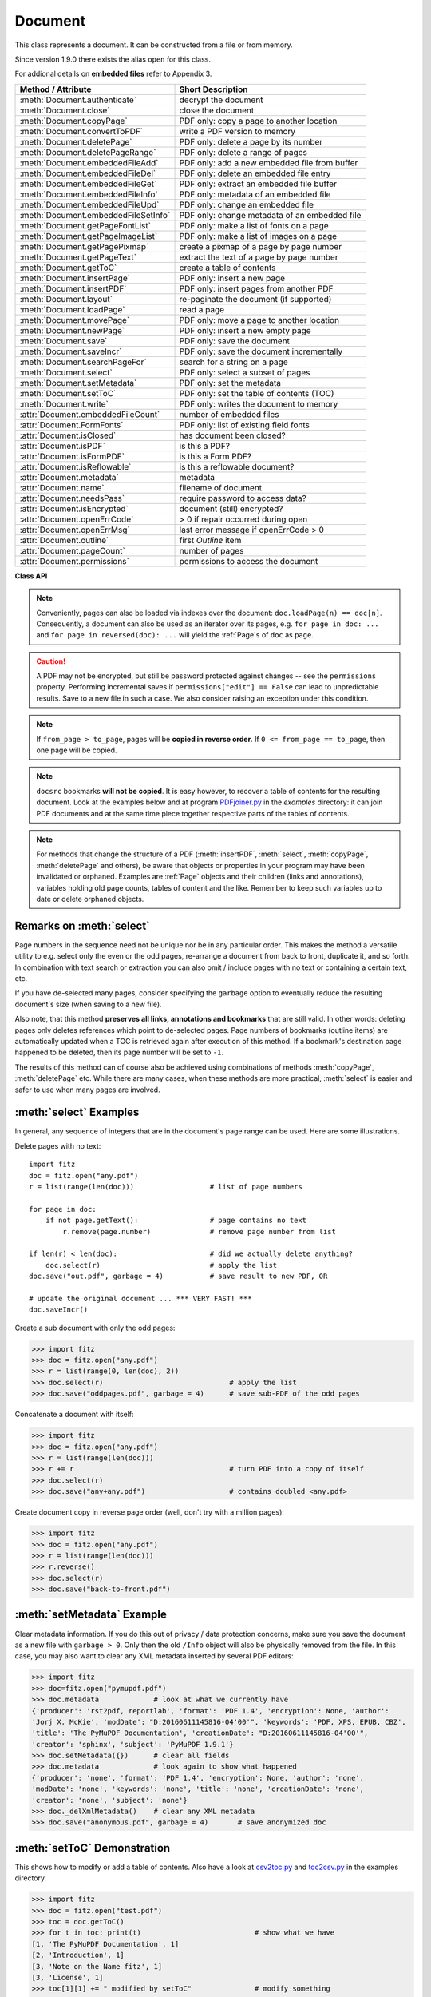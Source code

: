 .. _Document:

================
Document
================

This class represents a document. It can be constructed from a file or from memory.

Since version 1.9.0 there exists the alias ``open`` for this class.

For addional details on **embedded files** refer to Appendix 3.

===================================== ==========================================================
**Method / Attribute**                **Short Description**
===================================== ==========================================================
:meth:`Document.authenticate`         decrypt the document
:meth:`Document.close`                close the document
:meth:`Document.copyPage`             PDF only: copy a page to another location
:meth:`Document.convertToPDF`         write a PDF version to memory
:meth:`Document.deletePage`           PDF only: delete a page by its number
:meth:`Document.deletePageRange`      PDF only: delete a range of pages
:meth:`Document.embeddedFileAdd`      PDF only: add a new embedded file from buffer
:meth:`Document.embeddedFileDel`      PDF only: delete an embedded file entry
:meth:`Document.embeddedFileGet`      PDF only: extract an embedded file buffer
:meth:`Document.embeddedFileInfo`     PDF only: metadata of an embedded file
:meth:`Document.embeddedFileUpd`      PDF only: change an embedded file
:meth:`Document.embeddedFileSetInfo`  PDF only: change metadata of an embedded file
:meth:`Document.getPageFontList`      PDF only: make a list of fonts on a page
:meth:`Document.getPageImageList`     PDF only: make a list of images on a page
:meth:`Document.getPagePixmap`        create a pixmap of a page by page number
:meth:`Document.getPageText`          extract the text of a page by page number
:meth:`Document.getToC`               create a table of contents
:meth:`Document.insertPage`           PDF only: insert a new page
:meth:`Document.insertPDF`            PDF only: insert pages from another PDF
:meth:`Document.layout`               re-paginate the document (if supported)
:meth:`Document.loadPage`             read a page
:meth:`Document.movePage`             PDF only: move a page to another location
:meth:`Document.newPage`              PDF only: insert a new empty page
:meth:`Document.save`                 PDF only: save the document
:meth:`Document.saveIncr`             PDF only: save the document incrementally
:meth:`Document.searchPageFor`        search for a string on a page
:meth:`Document.select`               PDF only: select a subset of pages
:meth:`Document.setMetadata`          PDF only: set the metadata
:meth:`Document.setToC`               PDF only: set the table of contents (TOC)
:meth:`Document.write`                PDF only: writes the document to memory
:attr:`Document.embeddedFileCount`    number of embedded files
:attr:`Document.FormFonts`            PDF only: list of existing field fonts
:attr:`Document.isClosed`             has document been closed?
:attr:`Document.isPDF`                is this a PDF?
:attr:`Document.isFormPDF`            is this a Form PDF?
:attr:`Document.isReflowable`         is this a reflowable document?
:attr:`Document.metadata`             metadata
:attr:`Document.name`                 filename of document
:attr:`Document.needsPass`            require password to access data?
:attr:`Document.isEncrypted`          document (still) encrypted?
:attr:`Document.openErrCode`          > 0 if repair occurred during open
:attr:`Document.openErrMsg`           last error message if openErrCode > 0
:attr:`Document.outline`              first `Outline` item
:attr:`Document.pageCount`            number of pages
:attr:`Document.permissions`          permissions to access the document
===================================== ==========================================================

**Class API**

.. class:: Document

    .. index::
       pair: filename; open args
       pair: stream; open args
       pair: filetype; open args
       pair: rect; open args
       pair: fontsize; open args
       pair: open; Document
       pair: filename; Document args
       pair: stream; Document args
       pair: filetype; Document args
       pair: rect; Document args
       pair: fontsize; Document args

    .. method:: __init__(self, filename = None, stream = None, filetype = None, rect = None, fontsize = 11)

      Creates a ``Document`` object.

      * With default parameters, a **new empty PDF** document will be created.
      * If ``stream`` is given, then the document is created from memory and either ``filename`` or ``filetype`` must indicate its type.
      * If ``stream`` is ``None``, then a document is created from a file given by ``filename``. Its type is inferred from the extension, which can be overruled by specifying ``filetype``.

      :arg str filename: A UTF-8 string containing a file path or a file type, see below.

      :arg bytes/bytearray stream: A memory area containing a supported document. Its type **must** be specified by either ``filename`` or ``filetype``.

      :arg str filetype: A string specifying the type of document. This may be something looking like a filename (e.g. ``"x.pdf"``), in which case MuPDF uses the extension to determine the type, or a mime type like ``application/pdf``. Just using strings like ``"pdf"`` will also work.

      :arg rect: a rectangle specifying the desired page size. This parameter is only meaningful for document types with a variable page layout ("reflowable" documents), like e-books or HTML, and ignored otherwise. If specified, it must be a non-empty, finite rectangle with top-left coordinates (0, 0). Together with parameter ``fontsize``, each page will be accordingly laid out and hence also determine the number of pages.
      :type rect: :ref:`Rect`

      :arg float fontsize: the default fontsize for reflowable document types. This parameter is ignored if parameter ``rect`` is not specified. Together with ``rect`` the page layout is recalculated.

      Overview of possible forms (using the ``open`` synonym of ``Document``):

      >>> # from a file
      >>> doc = fitz.open("some.pdf")
      >>> doc = fitz.open("some.file", None, "pdf")
      >>> doc = fitz.open("some.file", filetype = "pdf")

      >>> # from memory
      >>> doc = fitz.open("pdf", mem_area)
      >>> doc = fitz.open(None, mem_area, "pdf")
      >>> doc = fitz.open(stream = mem_area, filetype = "pdf")

      >>> # new empty PDF
      >>> doc = fitz.open()

    .. method:: authenticate(password)

      Decrypts the document with the string ``password``. If successful, all of the document's data can be accessed (e.g. for rendering).

      :arg str password: The password to be used.

      :rtype: bool
      :returns: ``True`` if decryption with ``password`` was successful, ``False`` otherwise. If successful, indicator ``isEncrypted`` is set to ``False``.

    .. method:: loadPage(pno = 0)

      Load a :ref:`Page` for further processing like rendering, text searching, etc.

      :arg int pno: page number, zero-based (0 is default and the first page of the document) and ``< doc.pageCount``. If ``pno < 0``, then page ``pno % pageCount`` will be loaded (IAW ``pageCount`` will be added to ``pno`` until the result is no longer negative). For example: to load the last page, you can specify ``doc.loadPage(-1)``. After this you have ``page.number == doc.pageCount - 1``.

      :rtype: :ref:`Page`

    .. note:: Conveniently, pages can also be loaded via indexes over the document: ``doc.loadPage(n) == doc[n]``. Consequently, a document can also be used as an iterator over its pages, e.g. ``for page in doc: ...`` and ``for page in reversed(doc): ...`` will yield the :ref:`Page`\ s of ``doc`` as ``page``.

    .. index::
       pair: from_page; Document.convertToPDF args
       pair: to_page; Document.convertToPDF args
       pair: rotate; Document.convertToPDF args

    .. method:: convertToPDF(from_page = -1, to_page = -1, rotate = 0)

      Create a PDF version of the current document and write it to memory. **All document types** (except PDF) are supported. The parameters have the same meaning as in :meth:`insertPDF`. In essence, you can restrict the conversion to a page subset, specify page rotation, and revert page sequence.

      :arg int from_page: first page to copy (0-based). Default is first page.
      
      :arg int to_page: last page to copy (0-based). Default is last page.
      
      :arg int rotate: rotation angle. Default is 0 (no rotation). Should be ``n * 90`` with an integer ``n`` (not checked).
      
      :rtype: bytes
      :returns: a Python ``bytes`` object containing a PDF file image. It is created by internally using ``write(garbage=4, deflate = True)``. See :meth:`write`. You can output it directly to disk or open it as a PDF via ``fitz.open("pdf", pdfbytes)``. Here are some examples:

      >>> # convert an XPS file to PDF
      >>> xps = fitz.open("some.xps")
      >>> pdfbytes = xps.convertToPDF()
      >>>
      >>> # either do this --->
      >>> pdf = fitz.open("pdf", pdfbytes)
      >>> pdf.save("some.pdf")
      >>>
      >>> # or this --->
      >>> pdfout = open("some.pdf", "wb")
      >>> pdfout.write(pdfbytes)
      >>> pdfout.close()

      >>> # copy image files to PDF pages
      >>> # each page will have image dimensions
      >>> doc = fitz.open()                     # new PDF
      >>> imglist = [ ... image file names ...] # e.g. a directory listing
      >>> for img in imglist:
              imgdoc = fitz.open(img)           # open image as a document
              pdfbytes = imgdoc.convertToPDF()  # make a 1-page PDF of it
              imgpdf = fitz.open("pdf", pdfbytes)
              doc.insertPDF(imgpdf)             # insert the image PDF
      >>> doc.save("allmyimages.pdf")

      .. note:: The method uses the same logic as the ``mutool convert`` CLI. This works very well in most cases -- however, beware of the following limitations.

        * Image files: perfect, no issues detected. Apparently however, image transparency is ignored. If you need that (like for a watermark), use :meth:`Page.insertImage` instead. Otherwise, this method is recommended for its much better prformance.
        * XPS: appearance very good. Links work fine, outlines (bookmarks) are lost, but can easily be recovered [#f2]_.
        * EPUB, CBZ, FB2: similar to XPS.
        * SVG: medium. Roughly comparable to `svglib <https://github.com/deeplook/svglib>`_.

    .. method:: getToC(simple = True)

      Creates a table of contents out of the document's outline chain.

      :arg bool simple: Indicates whether a simple or a detailed ToC is required. If ``simple == False``, each entry of the list also contains a dictionary with :ref:`linkDest` details for each outline entry.

      :rtype: list

      :returns: a list of lists. Each entry has the form ``[lvl, title, page, dest]``. Its entries have the following meanings:

        * ``lvl`` -- hierarchy level (positive *int*). The first entry is always 1. Entries in a row are either **equal**, **increase** by 1, or **decrease** by any number.
        * ``title`` -- title (*str*)
        * ``page`` -- 1-based page number (*int*). Page numbers ``< 1`` either indicate a target outside this document or no target at all (see next entry).
        * ``dest`` -- (*dict*) included only if ``simple = False``. Contains details of the link destination.

    .. method:: getPagePixmap(pno, *args, **kwargs)

      Creates a pixmap from page ``pno`` (zero-based). Invokes :meth:`Page.getPixmap`.

      :rtype: :ref:`Pixmap`

    .. method:: getPageImageList(pno)

      PDF only: Return a list of all image descriptions referenced by a page.

      :arg int pno: page number, 0-based, any value ``< len(doc)``.

      :rtype: list

      :returns: a list of images shown on this page. Each entry looks like ``[xref, smask, width, height, bpc, colorspace, alt. colorspace, name, filter]``. Where
      
        * ``xref`` (*int*) is the image object number,
        * ``smask`` (*int* optional) is the object number of its soft-mask image (if present),
        * ``width`` and ``height`` (*ints*) are the image dimensions,
        * ``bpc`` (*int*) denotes the number of bits per component (a typical value is 8),
        * ``colorspace`` (*str*)a string naming the colorspace (like ``DeviceRGB``),
        * ``alt. colorspace`` (*str* optional) is any alternate colorspace depending on the value of ``colorspace``,
        * ``name`` (*str*) is the symbolic name by which the **page references the image** in its content stream, and
        * ``filter`` (*str* optional) is the decode filter of the image (:ref:`AdobeManual`, pp. 65).
      
      See below how this information can be used to extract PDF images as separate files. Another demonstration:

      >>> doc = fitz.open("pymupdf.pdf")
      >>> doc.getPageImageList(0)
      [[316, 0, 261, 115, 8, 'DeviceRGB', '', 'Im1', 'DCTDecode']]
      >>> pix = fitz.Pixmap(doc, 316)      # 316 is the xref of the image
      >>> pix
      fitz.Pixmap(DeviceRGB, fitz.IRect(0, 0, 261, 115), 0)

      .. note:: This list has no duplicate entries: the combination of ``xref`` and ``name`` is unique. But by themselves, each of the two may occur multiple times. The same image may well be referenced under different names within a page. Duplicate ``name`` entries on the other hand indicate the presence of "Form XObjects" on the page, e.g. generated by :meth:`Page.showPDFpage`.

    .. method:: getPageFontList(pno)

      PDF only: Return a list of all fonts referenced by the page.

      :arg int pno: page number, 0-based, any value ``< len(doc)``.

      :rtype: list

      :returns: a list of fonts referenced by this page. Each entry looks like ``[xref, ext, type, basefont, name, encoding]``. Where
      
        * ``xref`` (*int*) is the font object number (may be zero if the PDF uses one of the builtin fonts directly),
        * ``ext`` (*str*) font file extension (e.g. ``ttf``, see :ref:`FontExtensions`),
        * ``type`` (*str*) is the font type (like ``Type1`` or ``TrueType`` etc.),
        * ``basefont`` (*str*) is the base font name,
        * ``name`` (*str*) is the reference name (or label), by which **the page references the font** in its contents stream(s), and
        * ``encoding`` (*str* optional) the font's character encoding if different from its built-in encoding (:ref:`AdobeManual`, p. 414):

      >>> doc = fitz.open("some.pdf")
      >>> for f in doc.getPageFontList(0): print(f)
      [24, 'ttf', 'TrueType', 'DOKBTG+Calibri', 'R10', '']
      [17, 'ttf', 'TrueType', 'NZNDCL+CourierNewPSMT', 'R14', '']
      [32, 'ttf', 'TrueType', 'FNUUTH+Calibri-Bold', 'R8', '']
      [28, 'ttf', 'TrueType', 'NOHSJV+Calibri-Light', 'R12', '']
      [8, 'ttf', 'Type0', 'ECPLRU+Calibri', 'R23', 'Identity-H']

      .. note:: This list has no duplicate entries: the combination of ``xref`` and ``name`` is unique. But by themselves, each of the two may occur multiple times. Duplicate ``name`` entries indicate the presence of "Form XObjects" on the page, e.g. generated by :meth:`Page.showPDFpage`.

    .. method:: getPageText(pno, output = "text")

      Extracts the text of a page given its page number ``pno`` (zero-based). Invokes :meth:`Page.getText`.

      :arg int pno: page number, 0-based, any value ``< len(doc)``.

      :arg str output: A string specifying the requested output format: text, html, json or xml. Default is ``text``.

      :rtype: str

    .. index::
       pair: fontsize; Document.layout args
       pair: rect; Document.layout args

    .. method:: layout(rect, fontsize = 11)

      Re-paginate ("reflow") the document based on the given page dimension and fontsize. This only affects some document types like e-books and HTML. Ignored if not supported. Supported documents have ``True`` in property :attr:`isReflowable`.

      :arg rect: desired page size. Must be finite, not empty and start at point (0, 0).
      :type rect: :ref:`Rect`

      :arg float fontsize: the desired default fontsize.

    .. method:: select(s)

      PDF only: Keeps only those pages of the document whose numbers occur in the list. Empty sequences or elements outside the range ``0 <= page < doc.pageCount`` will cause a ``ValueError``. For more details see remarks at the bottom or this chapter.

      :arg sequence s: A sequence (see :ref:`SequenceTypes`) of page numbers (zero-based) to be included. Pages not in the sequence will be deleted (from memory) and become unavailable until the document is reopened. **Page numbers can occur multiple times and in any order:** the resulting document will reflect the sequence exactly as specified.

    .. method:: setMetadata(m)

      PDF only: Sets or updates the metadata of the document as specified in ``m``, a Python dictionary. As with :meth:`select`, these changes become permanent only when you save the document. Incremental save is supported.

      :arg dict m: A dictionary with the same keys as ``metadata`` (see below). All keys are optional. A PDF's format and encryption method cannot be set or changed and will be ignored. If any value should not contain data, do not specify its key or set the value to ``None``. If you use ``m = {}`` all metadata information will be cleared to the string ``"none"``. If you want to selectively change only some values, modify a copy of ``doc.metadata`` and use it as the argument. Arbitrary unicode values are possible if specified as UTF-8-encoded.

    .. method:: setToC(toc)

      PDF only: Replaces the **complete current outline** tree (table of contents) with the new one provided as the argument. After successful execution, the new outline tree can be accessed as usual via method ``getToC()`` or via property ``outline``. Like with other output-oriented methods, changes become permanent only via ``save()`` (incremental save supported). Internally, this method consists of the following two steps. For a demonstration see example below.

      - Step 1 deletes all existing bookmarks.

      - Step 2 creates a new TOC from the entries contained in ``toc``.

      :arg sequence toc:

          A Python nested sequence with **all bookmark entries** that should form the new table of contents. Each entry is a list with the following format. Output variants of method ``getToC()`` are also acceptable as input.

          * ``[lvl, title, page, dest]``, where

            - ``lvl`` is the hierarchy level (int > 0) of the item, starting with ``1`` and being at most 1 higher than that of the predecessor,

            - ``title`` (str) is the title to be displayed. It is assumed to be UTF-8-encoded (relevant for multibyte code points only).

            - ``page`` (int) is the target page number **(attention: 1-based to support getToC()-output)**, must be in valid page range if positive. Set this to ``-1`` if there is no target, or the target is external.

            - ``dest`` (optional) is a dictionary or a number. If a number, it will be interpreted as the desired height (in points) this entry should point to on ``page`` in the current document. Use a dictionary (like the one given as output by ``getToC(simple = False)``) if you want to store destinations that are either "named", or reside outside this documennt (other files, internet resources, etc.).

      :rtype: int
      :returns: ``outline`` and ``getToC()`` will be updated upon successful execution. The return code will either equal the number of inserted items (``len(toc)``) or the number of deleted items if ``toc`` is an empty sequence.

      .. note:: We currently always set the :ref:`Outline` attribute ``is_open`` to ``False``. This shows all entries below level 1 as collapsed.

    .. method:: save(outfile, garbage=0, clean=False, deflate=False, incremental=False, ascii=False, expand=0, linear=False, pretty=False)

      PDF only: Saves the document in its **current state** under the name ``outfile``. A document may have changed for a number of reasons: e.g. after a successful ``authenticate``, a decrypted copy will be saved, and, in addition (even without optional parameters), some basic cleaning may also have occurred, e.g. broken xref tables may have been repaired and earlier incremental changes may have been resolved. If you executed any modifying methods, their results will also be reflected in the saved version.

      :arg str outfile: The file name to save to. Must be different from the original value if ``incremental = False``. When saving incrementally, ``garbage`` and ``linear`` **must be** ``False`` and ``outfile`` **must equal** the original filename (for convenience use ``doc.name``).

      :arg int garbage: Do garbage collection. Positive values exclude ``incremental``.

       * 0 = none
       * 1 = remove unused objects
       * 2 = in addition to 1, compact xref table
       * 3 = in addition to 2, merge duplicate objects
       * 4 = in addition to 3, check streams for duplication

      :arg bool clean: Clean content streams [#f1]_.

      :arg bool deflate: Deflate (compress) uncompressed streams.

      :arg bool incremental: Only save changed objects. Excludes ``garbage`` and ``linear``. Cannot be used for decrypted files and for files opened in repair mode (``openErrCode > 0``). In these cases saving to a new file is required.

      :arg bool ascii: Where possible convert binary data to ASCII.

      :arg int expand: Decompress objects. Generates versions that can be better read by some other programs.

       * 0 = none
       * 1 = images
       * 2 = fonts
       * 255 = all

      :arg bool linear: Save a linearised version of the document. This option creates a file format for improved performance when read via internet connections. Excludes ``incremental``.

      :arg bool pretty: Prettify the document source for better readability.

    .. method:: saveIncr()

      PDF only: saves the document incrementally. This is a convenience abbreviation for ``doc.save(doc.name, incremental = True)``.

    .. caution:: A PDF may not be encrypted, but still be password protected against changes -- see the ``permissions`` property. Performing incremental saves if ``permissions["edit"] == False`` can lead to unpredictable results. Save to a new file in such a case. We also consider raising an exception under this condition.

    .. method:: searchPageFor(pno, text, hit_max = 16)

       Search for ``text`` on page number ``pno``. Works exactly like the corresponding :meth:`Page.searchFor`. Any integer ``pno < len(doc)`` is acceptable.

    .. method:: write(garbage=0, clean=False, deflate=False, ascii=False, expand=0, linear=False, pretty=False)

      PDF only: Writes the **current content of the document** to a bytes object instead of to a file like ``save()``. Obviously, you should be wary about memory requirements. The meanings of the parameters exactly equal those in :meth:`Document.save`. The tutorial contains an example for using this method as a pre-processor to `pdfrw <https://pypi.python.org/pypi/pdfrw/0.3>`_.

      :rtype: bytes
      :returns: a bytes object containing the complete document data.

    .. index::
       pair: from_page; Document.insertPDF args
       pair: to_page; Document.insertPDF args
       pair: start_at; Document.insertPDF args
       pair: rotate; Document.insertPDF args
       pair: links; Document.insertPDF args

    .. method:: insertPDF(docsrc, from_page = -1, to_page = -1, start_at = -1, rotate = -1, links = True)

      PDF only: Copy the page range **[from_page, to_page]** (including both) of PDF document ``docsrc`` into the current one. Inserts will start with page number ``start_at``. Negative values can be used to indicate default values. All pages thus copied will be rotated as specified. Links can be excluded in the target, see below. All page numbers are zero-based.

      :arg docsrc: An opened PDF ``Document`` which must not be the current document object. However, it may refer to the same underlying file.
      :type docsrc: ``Document``

      :arg int from_page: First page number in ``docsrc``. Default is zero.

      :arg int to_page: Last page number in ``docsrc`` to copy. Default is the last page.

      :arg int start_at: First copied page will become page number ``start_at`` in the destination. If omitted, the page range will be appended to current document. If zero, the page range will be inserted before current first page.

      :arg int rotate: All copied pages will be rotated by the provided value (degrees, integer multiple of 90).

      :arg bool links: Choose whether (internal and external) links should be included with the copy. Default is ``True``. An **internal** link is always excluded if its destination is outside the copied page range.

    .. note:: If ``from_page > to_page``, pages will be **copied in reverse order**. If ``0 <= from_page == to_page``, then one page will be copied.

    .. note:: ``docsrc`` bookmarks **will not be copied**. It is easy however, to recover a table of contents for the resulting document. Look at the examples below and at program `PDFjoiner.py <https://github.com/rk700/PyMuPDF/blob/master/examples/PDFjoiner.py>`_ in the *examples* directory: it can join PDF documents and at the same time piece together respective parts of the tables of contents.

    .. index::
       pair: fontsize; Document.insertPage args
       pair: width; Document.insertPage args
       pair: height; Document.insertPage args
       pair: fontname; Document.insertPage args
       pair: fontfile; Document.insertPage args
       pair: color; Document.insertPage args

    .. method:: insertPage(to = -1, text = None, fontsize = 11, width = 595, height = 842, fontname = "Helvetica", fontfile = None, color = (0, 0, 0))

      PDF only: Insert an new page. Default page dimensions are those of A4 portrait paper format. Optionally, text can also be inserted -- provided as a string or as a sequence.

      :arg int to: page number (0-based) in front of which to insert. Valid specifications must be in range ``-1 <= pno <= len(doc)``. The default ``-1`` and ``pno = len(doc)`` indicate end of document, i.e. after the last page.

      :arg text: optional text to put on the page. If given, it will start at 72 points (one inch) below top and 50 points from left. Line breaks (``\n``) will be honored, if it is a string. No care will be taken as to whether lines are too wide. However, text output stops when no more lines will fit on the page (discarding any remaining text). If a sequence is specified, its entries must be a of type string. Each entry will be put on one line. Line breaks *within an entry* will be treated as any other white space. If you want to calculate the number of lines fitting on a page beforehand, use this formula: ``int((height - 108) / (fontsize * 1.2)``. So, this methods reserves one inch at the top and 1/2 inches at the bottom of the page as free space.
      :type text: str or sequence

      :arg float fontsize: font size in pixels. Default is 11. If more than one line is provided, a line spacing of ``fontsize * 1.2`` (fontsize plus 20%) is used.

      :arg float width: width in pixels. Default is 595 (A4 width). Choose 612 for *Letter width*.

      :arg float height: page height in pixels. Default is 842 (A4 height). Choose 792 for *Letter height*.

      :arg str fontname: name of one of the :ref:`Base-14-Fonts` (default is "Helvetica") if fontfile is not specified.

      :arg str fontfile: file path of a font existing on the system. If this parameter is specified, specifying ``fontname`` is **mandatory**. If the font is new to the PDF, it will be embedded. Of the font file, index 0 is used. Be sure to choose a font that supports horizontal, left-to-right spacing.

      :arg sequence color: RGB text color specified as a triple of floats in range 0 to 1. E.g. specify black (default) as ``(0, 0, 0)``, red as ``(1, 0, 0)``, some gray value as ``(0.5, 0.5, 0.5)``, etc.

      :rtype: int
      :returns: number of text lines put on the page. Use this to check which part of your text did not fit.

      **Notes:**

      This method can be used to

      1. create a PDF containing only one empty page of a given dimension. The size of such a file is well below 500 bytes and hence close to the theoretical PDF minimum.
      2. create a protocol page of which files have been embedded, or separator pages between joined pieces of PDF Documents.
      3. convert textfiles to PDF like in the demo script `text2pdf.py <https://github.com/rk700/PyMuPDF/blob/master/demo/text2pdf.py>`_.
      4. For now, the inserted text should restrict itself to one byte character codes.
      5. An easy way to create pages with a usual paper format, use a statement like ``width, height = fitz.PaperSize("A4-L")``.
      6. To simplify color specification, we provide a :ref:`ColorDatabase`. This allows you to specify ``color = getColor("turquoise")``, without bothering about any more details.

    .. index::
       pair: width; Document.newPage args
       pair: height; Document.newPage args

    .. method:: newPage(to = -1, width = 595, height = 842)
    
      PDF only: Convenience method: insert an empty page like ``insertPage()`` does. Valid parameters have the same meaning. However, no text can be inserted, instead the inserted page object is returned.

      If you do not need to insert text with your new page right away, then this method is the more convenient one: it saves you one statement if you need it for subsequent work -- see the below example.

      :rtype: :ref:`Page`
      :returns: the page object just inserted.

      >>> # let the following be a list of image files, from which we
      >>> # create a PDF with one image per page:
      >>> imglist = [...]   # list of image filenames
      >>> doc = fitz.open() # new empty PDF
      >>> for img in imglist:
              pix = fitz.Pixmap(img)
              page = doc.newPage(-1, width = pix.width, height = pix.height)
              page.insertImage(page.rect, pixmap = pix)
      >>> doc.save("image-file.pdf", deflate = True)

    .. method:: deletePage(pno = -1)

      PDF only: Delete a page given by its 0-based number in range ``0 <= pno < len(doc)``.

      :arg int pno: the page to be deleted. For ``-1`` the last page will be deleted.

    .. method:: deletePageRange(from_page = -1, to_page = -1)

      PDF only: Delete a range of pages specified as 0-based numbers. Any ``-1`` parameter will first be replaced by ``len(doc) - 1``. After that, condition ``0 <= from_page <= to_page < len(doc)`` must be true. If the parameters are equal, one page will be deleted.

      :arg int from_page: the first page to be deleted.

      :arg int to_page: the last page to be deleted.

    .. method:: copyPage(pno, to = -1)

      PDF only: Copy a page within the document.

      :arg int pno: the page to be copied. Must be in range ``0 <= pno < len(doc)``.

      :arg int to: the page number in front of which to copy. To insert after the last page (default), specify ``-1``.

    .. method:: movePage(pno, to = -1)

      PDF only: Move (copy and then delete original) a page within the document.

      :arg int pno: the page to be moved. Must be in range ``0 <= pno < len(doc)``.

      :arg int to: the page number in front of which to insert the moved page. To insert after the last page (default), specify ``-1``.

    .. index::
       pair: filename; Document.embeddedFileAdd args
       pair: ufilename; Document.embeddedFileAdd args
       pair: desc; Document.embeddedFileAdd args

    .. method:: embeddedFileAdd(buffer, name, filename = None, ufilename = None, desc = None)

      PDF only: Embed a new file. All string parameters except the name may be unicode (in previous versions, only ASCII worked correctly). File contents will be compressed (where beneficial).

      :arg bytes/bytearray buffer: file contents.
      :arg str name: entry identifier, must not already exist.
      :arg str filename: optional filename. Documentation only, will be set to ``name`` if ``None``.
      :arg str ufilename: optional unicode filename. Documentation only, will be set to ``filename`` if ``None``.
      :arg str desc: optional description. Documentation only, will be set to ``name`` if ``None``.
      
      .. note:: The position of the new entry in the embedded files list can in general not be predicted. Do not assume a specific place (like the end or the beginning), even if the chosen name seems to suggest it. If you add several files, their sequence in that list will probably not be maintained either. In addition, the various PDF viewers each seem to use their own ordering logic when showing the list of embedded files for the same PDF.

    .. method:: embeddedFileGet(n)

      PDF only: Retrieve the content of embedded file by its entry number or name. If the document is not a PDF, or entry cannot be found, an exception is raised.

      :arg int/str n: index or name of entry. For an integer ``0 <= n < embeddedFileCount`` must be true.

      :rtype: bytes

    .. method:: embeddedFileDel(name)

      PDF only: Remove an entry from `/EmbeddedFiles`. As always, physical deletion of the embedded file content (and file space regain) will occur when the document is saved to a new file with garbage option.

      :arg str name: name of entry. We do not support entry **numbers** for this function yet. If you need to e.g. delete **all** embedded files, scan through embedded files by number, and use the returned dictionary's ``name`` entry to delete each one.

      :rtype: int
      :returns: the number of deleted file entries.

      .. caution:: This function will delete **every entry with this name**. Be aware that PDFs not created with PyMuPDF may contain duplicate names, in which case more than one entry may be deleted.

    .. method:: embeddedFileInfo(n)

      PDF only: Retrieve information of an embedded file given by its number or by its name.

      :arg int/str n: index or name of entry. For an integer ``0 <= n < embeddedFileCount`` must be true.

      :rtype: dict
      :returns: a dictionary with the following keys:

          * ``name`` -- (*str*) name under which this entry is stored
          * ``filename`` -- (*str*) filename
          * ``ufilename`` -- (*unicode*) filename
          * ``desc`` -- (*str*) description
          * ``size`` -- (*int*) original file size
          * ``length`` -- (*int*) compressed file length

    .. index::
       pair: filename; Document.embeddedFileUpd args
       pair: ufilename; Document.embeddedFileUpd args
       pair: desc; Document.embeddedFileUpd args

    .. method:: embeddedFileUpd(n, buffer = None, filename = None, ufilename = None, desc = None)

      PDF only: Change an embedded file given its entry number or name. All parameters are optional. Letting them default leads to a no-operation.

      :arg int/str n: index or name of entry. For an integer ``0 <= n < embeddedFileCount`` must be true.
      :arg bytes/bytearray buffer: the new file content.
      :arg str filename: the new filename.
      :arg str ufilename: the new unicode filename.
      :arg str desc: the new description.

    .. method:: embeddedFileSetInfo(n, filename = None, ufilename = None, desc = None)

      PDF only: Change embedded file meta information. All parameters are optional. Letting them default will lead to a no-operation.

      :arg int/str n: index or name of entry. For an integer ``0 <= n < embeddedFileCount`` must be true.
      :arg str filename: sets the filename.
      :arg str ufilename: sets the unicode filename.
      :arg str desc: sets the description.

      .. note:: Deprecated subset of :meth:`embeddedFileUpd`. Will be deleted in next version.

    .. method:: close()

      Release objects and space allocations associated with the document. If created from a file, also closes ``filename`` (releasing control to the OS).

    .. attribute:: outline

      Contains the first :ref:`Outline` entry of the document (or ``None``). Can be used as a starting point to walk through all outline items. Accessing this property for encrypted, not authenticated documents will raise an ``AttributeError``.

      :type: :ref:`Outline`

    .. attribute:: isClosed

      ``False`` if document is still open. If closed, most other attributes and methods will have been deleted / disabled. In addition, :ref:`Page` objects referring to this document (i.e. created with :meth:`Document.loadPage`) and their dependent objects will no longer be usable. For reference purposes, :attr:`Document.name` still exists and will contain the filename of the original document (if applicable).

      :type: bool

    .. attribute:: isPDF

      ``True`` if this is a PDF document, else ``False``.

      :type: bool

    .. attribute:: isFormPDF

      ``True`` if this is a Form PDF document with field count greater zero, else ``False``.

      :type: bool

    .. attribute:: isReflowable

      ``True`` if document has a variable page layout (like e-books or HTML). In this case you can set the desired page dimensions during document creation (open) or via method :meth:`layout`.

      :type: bool

    .. attribute:: needsPass

      Contains an indicator showing whether the document is encrypted (``True``) or not (``False``). This indicator remains unchanged -- **even after the document has been authenticated**. Precludes incremental saves if ``True``.

      :type: bool

    .. attribute:: isEncrypted

      This indicator initially equals ``needsPass``. After an authentication, it is set to ``False`` to reflect the situation.

      :type: bool

    .. attribute:: permissions

      Shows the permissions to access the document. Contains a dictionary likes this:

       >>> doc.permissions
       {'print': True, 'edit': True, 'note': True, 'copy': True}

      The keys have the obvious meanings of permissions to print, change, annotate and copy the document, respectively.

      :type: dict

    .. attribute:: metadata

      Contains the document's meta data as a Python dictionary or ``None`` (if ``isEncrypted = True`` and ``needPass=True``). Keys are ``format``, ``encryption``, ``title``, ``author``, ``subject``, ``keywords``, ``creator``, ``producer``, ``creationDate``, ``modDate``. All item values are strings or ``None``.

      Except ``format`` and ``encryption``, the key names correspond in an obvious way to the PDF keys ``/Creator``, ``/Producer``, ``/CreationDate``, ``/ModDate``, ``/Title``, ``/Author``, ``/Subject``, and ``/Keywords`` respectively.

      - ``format`` contains the PDF version (e.g. 'PDF-1.6').

      - ``encryption`` either contains ``None`` (no encryption), or a string naming an encryption method (e.g. ``'Standard V4 R4 128-bit RC4'``). Note that an encryption method may be specified **even if** ``needsPass = False``. In such cases not all permissions will probably have been granted. Check dictionary ``permissions`` for details.

      - If the date fields contain valid data (which need not be the case at all!), they are strings in the PDF-specific timestamp format "D:<TS><TZ>", where

          - <TS> is the 12 character ISO timestamp ``YYYYMMDDhhmmss`` (``YYYY`` - year, ``MM`` - month, ``DD`` - day, ``hh`` - hour, ``mm`` - minute, ``ss`` - second), and

          - <TZ> is a time zone value (time intervall relative to GMT) containing a sign ('+' or '-'), the hour (``hh``), and the minute (``'mm'``, note the apostrophies!).

      - A Paraguayan value might hence look like ``D:20150415131602-04'00'``, which corresponds to the timestamp April 15, 2015, at 1:16:02 pm local time Asuncion.

      :type: dict

    .. Attribute:: name

      Contains the ``filename`` or ``filetype`` value with which ``Document`` was created.

      :type: str

    .. Attribute:: pageCount

      Contains the number of pages of the document. May return 0 for documents with no pages. Function ``len(doc)`` will also deliver this result.

      :type: int

    .. Attribute:: openErrCode

      If ``openErrCode > 0``, errors have occurred while opening / parsing the document, which usually means damages like document structure issues. In this case **incremental** save cannot be used. The document is available for processing however, potentially with restrictions (depending on damage details).

      :type: int

    .. Attribute:: openErrMsg

      Contains either an empty string or the last open error message if ``openErrCode > 0``. Together with any other error messages of MuPDF's C library, it will also appear on ``SYSERR``.

      :type: str

    .. Attribute:: embeddedFileCount

      Contains the number of files in the `/EmbeddedFiles` list, -1 if the document is not a PDF.

      :type: int

    .. Attribute:: FormFonts

      A list of font resource names. Contains ``None`` if not a PDF and ``[]`` if not a Form PDF.

      :type: int

.. NOTE:: For methods that change the structure of a PDF (:meth:`insertPDF`, :meth:`select`, :meth:`copyPage`, :meth:`deletePage` and others), be aware that objects or properties in your program may have been invalidated or orphaned. Examples are :ref:`Page` objects and their children (links and annotations), variables holding old page counts, tables of content and the like. Remember to keep such variables up to date or delete orphaned objects.

Remarks on :meth:`select`
--------------------------

Page numbers in the sequence need not be unique nor be in any particular order. This makes the method a versatile utility to e.g. select only the even or the odd pages, re-arrange a document from back to front, duplicate it, and so forth. In combination with text search or extraction you can also omit / include pages with no text or containing a certain text, etc.

If you have de-selected many pages, consider specifying the ``garbage`` option to eventually reduce the resulting document's size (when saving to a new file).

Also note, that this method **preserves all links, annotations and bookmarks** that are still valid. In other words: deleting pages only deletes references which point to de-selected pages. Page numbers of bookmarks (outline items) are automatically updated when a TOC is retrieved again after execution of this method. If a bookmark's destination page happened to be deleted, then its page number will be set to ``-1``.

The results of this method can of course also be achieved using combinations of methods :meth:`copyPage`, :meth:`deletePage` etc. While there are many cases, when these methods are more practical, :meth:`select` is easier and safer to use when many pages are involved.

:meth:`select` Examples
--------------------------

In general, any sequence of integers that are in the document's page range can be used. Here are some illustrations.

Delete pages with no text::

 import fitz
 doc = fitz.open("any.pdf")
 r = list(range(len(doc)))                  # list of page numbers

 for page in doc:
     if not page.getText():                 # page contains no text
         r.remove(page.number)              # remove page number from list

 if len(r) < len(doc):                      # did we actually delete anything?
     doc.select(r)                          # apply the list
 doc.save("out.pdf", garbage = 4)           # save result to new PDF, OR

 # update the original document ... *** VERY FAST! ***
 doc.saveIncr()


Create a sub document with only the odd pages:

>>> import fitz
>>> doc = fitz.open("any.pdf")
>>> r = list(range(0, len(doc), 2))
>>> doc.select(r)                              # apply the list
>>> doc.save("oddpages.pdf", garbage = 4)      # save sub-PDF of the odd pages


Concatenate a document with itself:

>>> import fitz
>>> doc = fitz.open("any.pdf")
>>> r = list(range(len(doc)))
>>> r += r                                     # turn PDF into a copy of itself
>>> doc.select(r)
>>> doc.save("any+any.pdf")                    # contains doubled <any.pdf>

Create document copy in reverse page order (well, don't try with a million pages):

>>> import fitz
>>> doc = fitz.open("any.pdf")
>>> r = list(range(len(doc)))
>>> r.reverse()
>>> doc.select(r)
>>> doc.save("back-to-front.pdf")

:meth:`setMetadata` Example
-------------------------------
Clear metadata information. If you do this out of privacy / data protection concerns, make sure you save the document as a new file with ``garbage > 0``. Only then the old ``/Info`` object will also be physically removed from the file. In this case, you may also want to clear any XML metadata inserted by several PDF editors:

>>> import fitz
>>> doc=fitz.open("pymupdf.pdf")
>>> doc.metadata             # look at what we currently have
{'producer': 'rst2pdf, reportlab', 'format': 'PDF 1.4', 'encryption': None, 'author':
'Jorj X. McKie', 'modDate': "D:20160611145816-04'00'", 'keywords': 'PDF, XPS, EPUB, CBZ',
'title': 'The PyMuPDF Documentation', 'creationDate': "D:20160611145816-04'00'",
'creator': 'sphinx', 'subject': 'PyMuPDF 1.9.1'}
>>> doc.setMetadata({})      # clear all fields
>>> doc.metadata             # look again to show what happened
{'producer': 'none', 'format': 'PDF 1.4', 'encryption': None, 'author': 'none',
'modDate': 'none', 'keywords': 'none', 'title': 'none', 'creationDate': 'none',
'creator': 'none', 'subject': 'none'}
>>> doc._delXmlMetadata()    # clear any XML metadata
>>> doc.save("anonymous.pdf", garbage = 4)       # save anonymized doc

:meth:`setToC` Demonstration
----------------------------------
This shows how to modify or add a table of contents. Also have a look at `csv2toc.py <https://github.com/rk700/PyMuPDF/blob/master/examples/csv2toc.py>`_ and `toc2csv.py <https://github.com/rk700/PyMuPDF/blob/master/examples/toc2csv.py>`_ in the examples directory.

>>> import fitz
>>> doc = fitz.open("test.pdf")
>>> toc = doc.getToC()
>>> for t in toc: print(t)                           # show what we have
[1, 'The PyMuPDF Documentation', 1]
[2, 'Introduction', 1]
[3, 'Note on the Name fitz', 1]
[3, 'License', 1]
>>> toc[1][1] += " modified by setToC"               # modify something
>>> doc.setToC(toc)                                  # replace outline tree
3                                                    # number of bookmarks inserted
>>> for t in doc.getToC(): print(t)                  # demonstrate it worked
[1, 'The PyMuPDF Documentation', 1]
[2, 'Introduction modified by setToC', 1]            # <<< this has changed
[3, 'Note on the Name fitz', 1]
[3, 'License', 1]

:meth:`insertPDF` Examples
----------------------------
**(1) Concatenate two documents including their TOCs:**

>>> doc1 = fitz.open("file1.pdf")          # must be a PDF
>>> doc2 = fitz.open("file2.pdf")          # must be a PDF
>>> pages1 = len(doc1)                     # save doc1's page count
>>> toc1 = doc1.getToC(simple = False)     # save TOC 1
>>> toc2 = doc2.getToC(simple = False)     # save TOC 2
>>> doc1.insertPDF(doc2)                   # doc2 at end of doc1
>>> for t in toc2:                         # increase toc2 page numbers
        t[2] += pages1                     # by old len(doc1)
>>> doc1.setToC(toc1 + toc2)               # now result has total TOC

Obviously, similar ways can be found in more general situations. Just make sure that hierarchy levels in a row do not increase by more than one. Inserting dummy bookmarks before and after ``toc2`` segments would heal such cases. A ready-to-use GUI (wxPython) solution can be found in script `PDFjoiner.py <https://github.com/rk700/PyMuPDF/blob/master/examples/PDFjoiner.py>`_ of the examples directory.

**(2) More examples:**

>>> # insert 5 pages of doc2, where its page 21 becomes page 15 in doc1
>>> doc1.insertPDF(doc2, from_page = 21, to_page = 25, start_at = 15)

>>> # same example, but pages are rotated and copied in reverse order
>>> doc1.insertPDF(doc2, from_page = 25, to_page = 21, start_at = 15, rotate = 90)

>>> # put copied pages in front of doc1
>>> doc1.insertPDF(doc2, from_page = 21, to_page = 25, start_at = 0)

Other Examples
----------------
**Extract all page-referenced images of a PDF into separate PNG files**::

 for i in range(len(doc)):
     imglist = doc.getPageImageList(i)
     for img in imglist:
         xref = img[0]                  # xref number
         pix = fitz.Pixmap(doc, xref)   # make pixmap from image
         if pix.n - pix.alpha < 4:      # can be saved as PNG
             pix.writePNG("p%s-%s.png" % (i, xref))
         else:                          # CMYK: must convert first
             pix0 = fitz.Pixmap(fitz.csRGB, pix)
             pix0.writePNG("p%s-%s.png" % (i, xref))
             pix0 = None                # free Pixmap resources
         pix = None                     # free Pixmap resources

**Rotate all pages of a PDF:**

>>> for page in doc: page.setRotation(90)

.. rubric:: Footnotes

.. [#f1] Content streams describe what (e.g. text or images) appears where and how on a page. PDF uses a specialized mini language similar to PostScript to do this (pp. 985 in :ref:`AdobeManual`), which gets interpreted when a page is loaded.

.. [#f2] However, you **can** use :meth:`Document.getToC` and :meth:`Page.getLinks` (which are available for all document types) and copy this information over to the output PDF. See demo `pdf-converter.py <https://github.com/rk700/PyMuPDF/blob/master/demo/pdf-converter.py>`_.